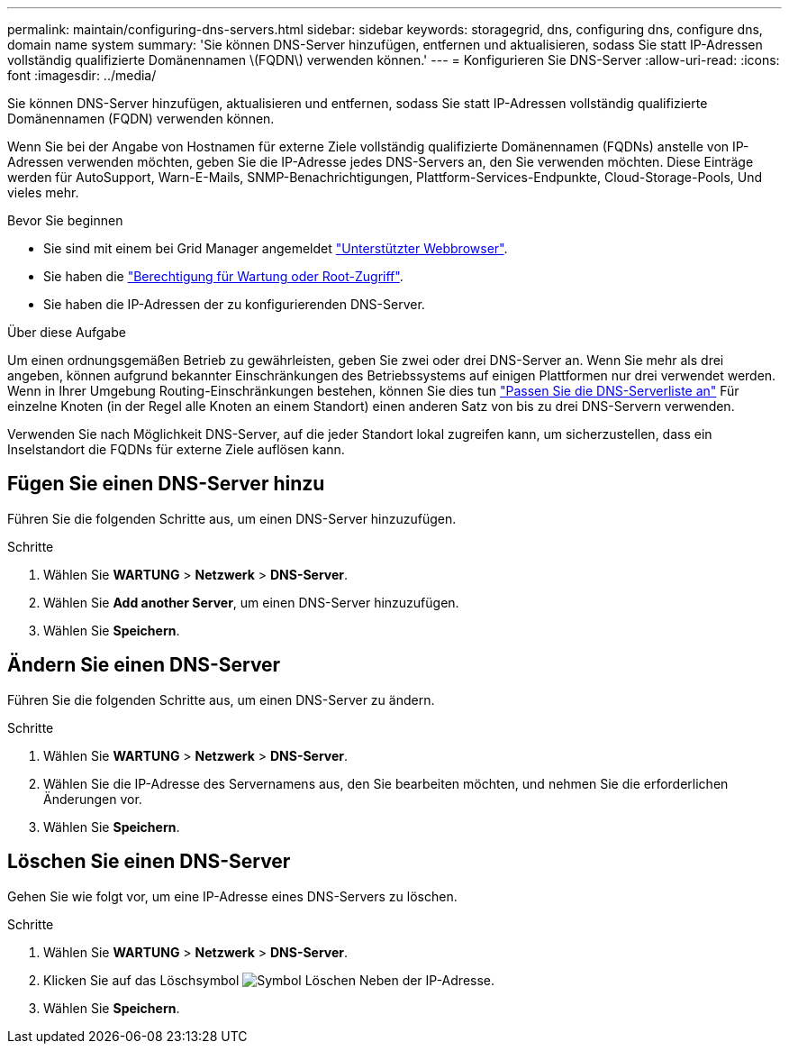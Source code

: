 ---
permalink: maintain/configuring-dns-servers.html 
sidebar: sidebar 
keywords: storagegrid, dns, configuring dns, configure dns, domain name system 
summary: 'Sie können DNS-Server hinzufügen, entfernen und aktualisieren, sodass Sie statt IP-Adressen vollständig qualifizierte Domänennamen \(FQDN\) verwenden können.' 
---
= Konfigurieren Sie DNS-Server
:allow-uri-read: 
:icons: font
:imagesdir: ../media/


[role="lead"]
Sie können DNS-Server hinzufügen, aktualisieren und entfernen, sodass Sie statt IP-Adressen vollständig qualifizierte Domänennamen (FQDN) verwenden können.

Wenn Sie bei der Angabe von Hostnamen für externe Ziele vollständig qualifizierte Domänennamen (FQDNs) anstelle von IP-Adressen verwenden möchten, geben Sie die IP-Adresse jedes DNS-Servers an, den Sie verwenden möchten. Diese Einträge werden für AutoSupport, Warn-E-Mails, SNMP-Benachrichtigungen, Plattform-Services-Endpunkte, Cloud-Storage-Pools, Und vieles mehr.

.Bevor Sie beginnen
* Sie sind mit einem bei Grid Manager angemeldet link:../admin/web-browser-requirements.html["Unterstützter Webbrowser"].
* Sie haben die link:../admin/admin-group-permissions.html["Berechtigung für Wartung oder Root-Zugriff"].
* Sie haben die IP-Adressen der zu konfigurierenden DNS-Server.


.Über diese Aufgabe
Um einen ordnungsgemäßen Betrieb zu gewährleisten, geben Sie zwei oder drei DNS-Server an. Wenn Sie mehr als drei angeben, können aufgrund bekannter Einschränkungen des Betriebssystems auf einigen Plattformen nur drei verwendet werden. Wenn in Ihrer Umgebung Routing-Einschränkungen bestehen, können Sie dies tun link:../maintain/modifying-dns-configuration-for-single-grid-node.html["Passen Sie die DNS-Serverliste an"] Für einzelne Knoten (in der Regel alle Knoten an einem Standort) einen anderen Satz von bis zu drei DNS-Servern verwenden.

Verwenden Sie nach Möglichkeit DNS-Server, auf die jeder Standort lokal zugreifen kann, um sicherzustellen, dass ein Inselstandort die FQDNs für externe Ziele auflösen kann.



== Fügen Sie einen DNS-Server hinzu

Führen Sie die folgenden Schritte aus, um einen DNS-Server hinzuzufügen.

.Schritte
. Wählen Sie *WARTUNG* > *Netzwerk* > *DNS-Server*.
. Wählen Sie *Add another Server*, um einen DNS-Server hinzuzufügen.
. Wählen Sie *Speichern*.




== Ändern Sie einen DNS-Server

Führen Sie die folgenden Schritte aus, um einen DNS-Server zu ändern.

.Schritte
. Wählen Sie *WARTUNG* > *Netzwerk* > *DNS-Server*.
. Wählen Sie die IP-Adresse des Servernamens aus, den Sie bearbeiten möchten, und nehmen Sie die erforderlichen Änderungen vor.
. Wählen Sie *Speichern*.




== Löschen Sie einen DNS-Server

Gehen Sie wie folgt vor, um eine IP-Adresse eines DNS-Servers zu löschen.

.Schritte
. Wählen Sie *WARTUNG* > *Netzwerk* > *DNS-Server*.
. Klicken Sie auf das Löschsymbol image:../media/icon-x-to-remove.png["Symbol Löschen"] Neben der IP-Adresse.
. Wählen Sie *Speichern*.


